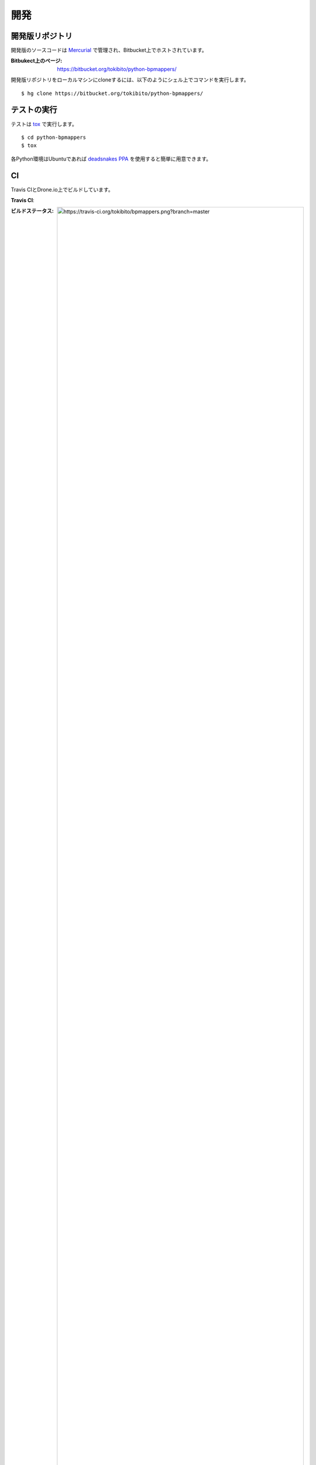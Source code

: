 .. _develop:

====
開発
====

開発版リポジトリ
================

開発版のソースコードは `Mercurial <http://mercurial.selenic.com/>`_ で管理され、Bitbucket上でホストされています。

:Bitbukect上のページ: https://bitbucket.org/tokibito/python-bpmappers/

開発版リポジトリをローカルマシンにcloneするには、以下のようにシェル上でコマンドを実行します。

::

   $ hg clone https://bitbucket.org/tokibito/python-bpmappers/

テストの実行
============

テストは `tox <http://pypi.python.org/pypi/tox>`_ で実行します。

::

   $ cd python-bpmappers
   $ tox

各Python環境はUbuntuであれば `deadsnakes PPA <https://launchpad.net/~fkrull/+archive/deadsnakes>`_ を使用すると簡単に用意できます。

CI
==

Travis CIとDrone.io上でビルドしています。

**Travis CI**:

:ビルドステータス: .. image:: https://travis-ci.org/tokibito/bpmappers.png?branch=master
:URL: https://travis-ci.org/tokibito/bpmappers

**Drone.io**:

:ビルドステータス: .. image:: https://drone.io/bitbucket.org/tokibito/python-bpmappers/status.png
:URL: https://drone.io/bitbucket.org/tokibito/python-bpmappers
